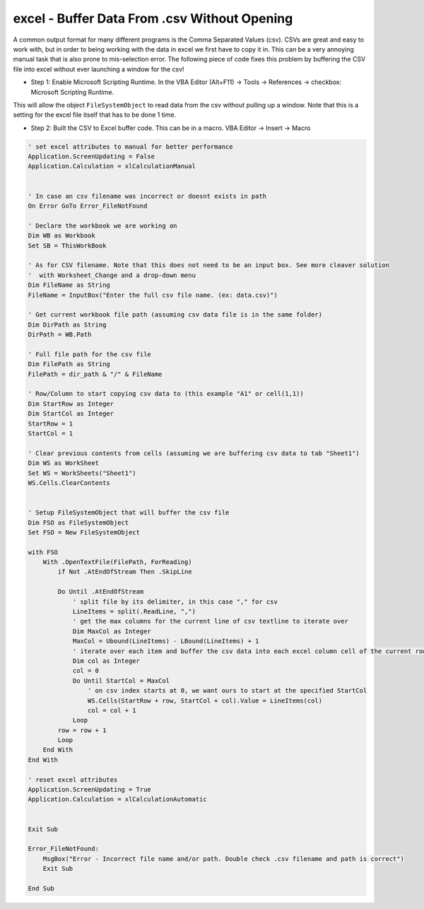 excel - Buffer Data From .csv Without Opening
=============================================
A common output format for many different programs is the Comma Separated Values (csv). CSVs are
great and easy to work with, but in order to being working with the data in excel we first have to copy
it in. This can be a very annoying manual task that is also prone to mis-selection error. The following
piece of code fixes this problem by buffering the CSV file into excel without ever launching a window for
the csv!


- Step 1: Enable Microsoft Scripting Runtime. In the VBA Editor (Alt+F11) -> Tools -> References -> checkbox: Microsoft Scripting Runtime.
This will allow the object ``FileSystemObject`` to read data from the csv without pulling up a window. Note that this is a setting
for the excel file itself that has to be done 1 time.

- Step 2: Built the CSV to Excel buffer code. This can be in a macro. VBA Editor -> Insert -> Macro

.. code-block:: vbscript

    ' set excel attributes to manual for better performance
    Application.ScreenUpdating = False
    Application.Calculation = xlCalculationManual


    ' In case an csv filename was incorrect or doesnt exists in path
    On Error GoTo Error_FileNotFound

    ' Declare the workbook we are working on
    Dim WB as Workbook
    Set SB = ThisWorkBook

    ' As for CSV filename. Note that this does not need to be an input box. See more cleaver solution
    '  with Worksheet_Change and a drop-down menu
    Dim FileName as String
    FileName = InputBox("Enter the full csv file name. (ex: data.csv)")

    ' Get current workbook file path (assuming csv data file is in the same folder)
    Dim DirPath as String
    DirPath = WB.Path

    ' Full file path for the csv file
    Dim FilePath as String
    FilePath = dir_path & "/" & FileName

    ' Row/Column to start copying csv data to (this example "A1" or cell(1,1))
    Dim StartRow as Integer
    Dim StartCol as Integer
    StartRow = 1
    StartCol = 1

    ' Clear previous contents from cells (assuming we are buffering csv data to tab "Sheet1")
    Dim WS as WorkSheet
    Set WS = WorkSheets("Sheet1")
    WS.Cells.ClearContents


    ' Setup FileSystemObject that will buffer the csv file
    Dim FSO as FileSystemObject
    Set FSO = New FileSystemObject

    with FSO
        With .OpenTextFile(FilePath, ForReading)
            if Not .AtEndOfStream Then .SkipLine

            Do Until .AtEndOfStream
                ' split file by its delimiter, in this case "," for csv
                LineItems = split(.ReadLine, ",")
                ' get the max columns for the current line of csv textline to iterate over
                Dim MaxCol as Integer
                MaxCol = Ubound(LineItems) - LBound(LineItems) + 1
                ' iterate over each item and buffer the csv data into each excel column cell of the current row
                Dim col as Integer
                col = 0
                Do Until StartCol = MaxCol
                    ' on csv index starts at 0, we want ours to start at the specified StartCol
                    WS.Cells(StartRow + row, StartCol + col).Value = LineItems(col)
                    col = col + 1
                Loop
            row = row + 1
            Loop
        End With
    End With

    ' reset excel attributes
    Application.ScreenUpdating = True
    Application.Calculation = xlCalculationAutomatic


    Exit Sub

    Error_FileNotFound:
        MsgBox("Error - Incorrect file name and/or path. Double check .csv filename and path is correct")
        Exit Sub

    End Sub

